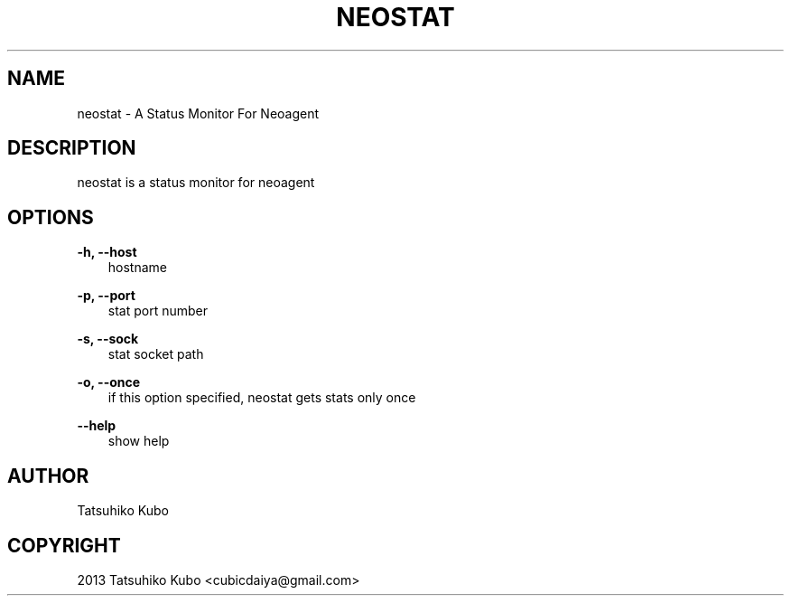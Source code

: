 .TH "NEOSTAT" "1" "May 31, 2013" "0.8.1" "neoagent"
.SH NAME
neostat \- A Status Monitor For Neoagent
.
.nr rst2man-indent-level 0
.
.de1 rstReportMargin
\\$1 \\n[an-margin]
level \\n[rst2man-indent-level]
level margin: \\n[rst2man-indent\\n[rst2man-indent-level]]
-
\\n[rst2man-indent0]
\\n[rst2man-indent1]
\\n[rst2man-indent2]
..
.de1 INDENT
.\" .rstReportMargin pre:
. RS \\$1
. nr rst2man-indent\\n[rst2man-indent-level] \\n[an-margin]
. nr rst2man-indent-level +1
.\" .rstReportMargin post:
..
.de UNINDENT
. RE
.\" indent \\n[an-margin]
.\" old: \\n[rst2man-indent\\n[rst2man-indent-level]]
.nr rst2man-indent-level -1
.\" new: \\n[rst2man-indent\\n[rst2man-indent-level]]
.in \\n[rst2man-indent\\n[rst2man-indent-level]]u
..
.\" Man page generated from reStructeredText.
.
.SH DESCRIPTION
.sp
neostat is a status monitor for neoagent
.SH OPTIONS
.sp
\fB\-h, \-\-host\fP
.INDENT 0.0
.INDENT 3.5
hostname
.UNINDENT
.UNINDENT
.sp
\fB\-p, \-\-port\fP
.INDENT 0.0
.INDENT 3.5
stat port number
.UNINDENT
.UNINDENT
.sp
\fB\-s, \-\-sock\fP
.INDENT 0.0
.INDENT 3.5
stat socket path
.UNINDENT
.UNINDENT
.sp
\fB\-o, \-\-once\fP
.INDENT 0.0
.INDENT 3.5
if this option specified, neostat gets stats only once
.UNINDENT
.UNINDENT
.sp
\fB\-\-help\fP
.INDENT 0.0
.INDENT 3.5
show help
.UNINDENT
.UNINDENT
.SH AUTHOR
Tatsuhiko Kubo
.SH COPYRIGHT
2013 Tatsuhiko Kubo <cubicdaiya@gmail.com>
.\" Generated by docutils manpage writer.
.\" 
.
